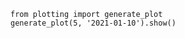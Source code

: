 #+BEGIN_EXAMPLE
from plotting import generate_plot
generate_plot(5, '2021-01-10').show()
#+END_EXAMPLE
